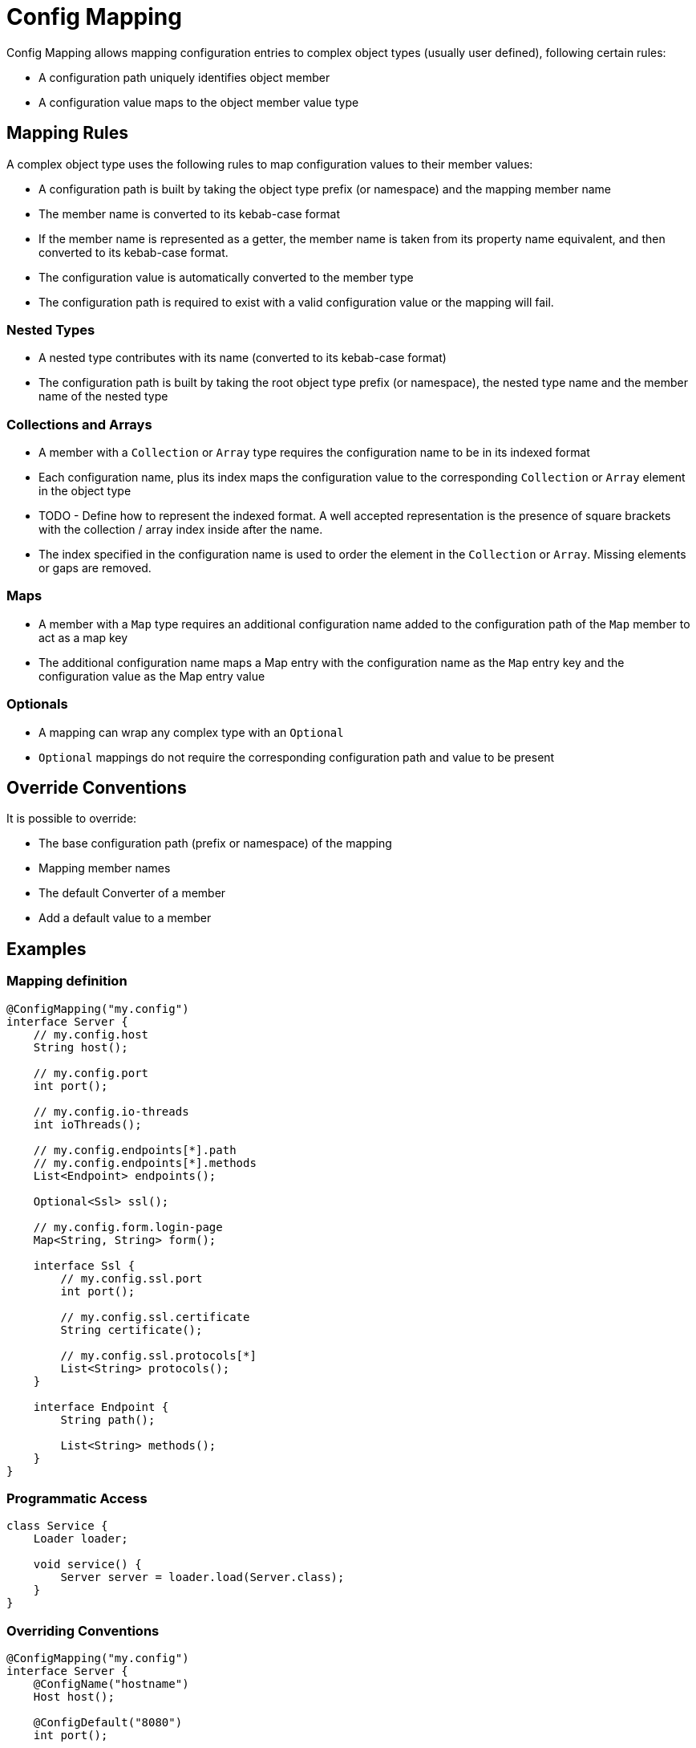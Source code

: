 = Config Mapping

Config Mapping allows mapping configuration entries to complex object types (usually user defined), following certain
rules:

- A configuration path uniquely identifies object member
- A configuration value maps to the object member value type

== Mapping Rules

A complex object type uses the following rules to map configuration values to their member values:

- A configuration path is built by taking the object type prefix (or namespace) and the mapping member name
- The member name is converted to its kebab-case format
- If the member name is represented as a getter, the member name is taken from its property name equivalent, and then
converted to its kebab-case format.
- The configuration value is automatically converted to the member type
- The configuration path is required to exist with a valid configuration value or the mapping will fail.

=== Nested Types

- A nested type contributes with its name (converted to its kebab-case format)
- The configuration path is built by taking the root object type prefix (or namespace), the nested
type name and the member name of the nested type

=== Collections and Arrays

- A member with a `Collection` or `Array` type requires the configuration name to be in its indexed format
- Each configuration name, plus its index maps the configuration value to the corresponding `Collection` or
`Array` element in the object type
- TODO - Define how to represent the indexed format. A well accepted representation is the presence of square brackets
with the collection / array index inside after the name.
- The index specified in the configuration name is used to order the element in the `Collection` or `Array`. Missing
elements or gaps are removed.

=== Maps

- A member with a `Map` type requires an additional configuration name added to the configuration path of the `Map`
member to act as a map key
- The additional configuration name maps a Map entry with the configuration name as the `Map` entry key and
the configuration value as the Map entry value

=== Optionals

- A mapping can wrap any complex type with an `Optional`
- `Optional` mappings do not require the corresponding configuration path and value to be present

== Override Conventions

It is possible to override:

- The base configuration path (prefix or namespace) of the mapping
- Mapping member names
- The default Converter of a member
- Add a default value to a member

== Examples

=== Mapping definition
[source,java]
----
@ConfigMapping("my.config")
interface Server {
    // my.config.host
    String host();

    // my.config.port
    int port();

    // my.config.io-threads
    int ioThreads();

    // my.config.endpoints[*].path
    // my.config.endpoints[*].methods
    List<Endpoint> endpoints();

    Optional<Ssl> ssl();

    // my.config.form.login-page
    Map<String, String> form();

    interface Ssl {
        // my.config.ssl.port
        int port();

        // my.config.ssl.certificate
        String certificate();

        // my.config.ssl.protocols[*]
        List<String> protocols();
    }

    interface Endpoint {
        String path();

        List<String> methods();
    }
}
----

=== Programmatic Access

[source,java]
----
class Service {
    Loader loader;

    void service() {
        Server server = loader.load(Server.class);
    }
}
----

=== Overriding Conventions

[source,java]
----
@ConfigMapping("my.config")
interface Server {
    @ConfigName("hostname")
    Host host();

    @ConfigDefault("8080")
    int port();

    @ConfigConverter(IOThreadsConverter.class)
    int ioThreads();
}
----
